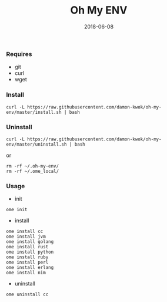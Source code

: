 #+TITLE:     Oh My ENV
#+AUTHOR:    damon-kwok
#+EMAIL:     damon-kwok@outlook.com
#+DATE:      2018-06-08
#+OPTIONS: toc:nil creator:nil author:nil email:nil timestamp:nil html-postamble:nil
#+TODO: TODO DOING DONE

*** Requires
- git
- curl
- wget
*** Install
#+BEGIN_SRC 
curl -L https://raw.githubusercontent.com/damon-kwok/oh-my-env/master/install.sh | bash
#+END_SRC

*** Uninstall
#+BEGIN_SRC shell
curl -L https://raw.githubusercontent.com/damon-kwok/oh-my-env/master/uninstall.sh | bash
#+END_SRC
or
#+BEGIN_SRC shell
rm -rf ~/.oh-my-env/
rm -rf ~/.ome_local/
#+END_SRC
*** Usage
- init
#+BEGIN_SRC shell
ome init
#+END_SRC
- install
#+BEGIN_SRC shell
ome install cc
ome install jvm
ome install golang
ome install rust
ome install python
ome install ruby
ome install perl
ome install erlang
ome install nim
#+END_SRC
- uninstall
#+BEGIN_SRC shell
ome uninstall cc
#+END_SRC

